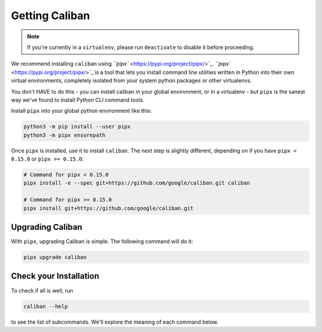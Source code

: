 Getting Caliban
---------------

.. NOTE:: If you're currently in a ``virtualenv``\ , please run ``deactivate``
   to disable it before proceeding.

We recommend installing ``caliban`` using `\ ``pipx``
<https://pypi.org/project/pipx/>`_. `\ ``pipx``
<https://pypi.org/project/pipx/>`_ is a tool that lets you install command line
utilities written in Python into their own virtual environments, completely
isolated from your system python packages or other virtualenvs.

You don't HAVE to do this - you can install caliban in your global environment,
or in a virtualenv - but ``pipx`` is the sanest way we've found to install
Python CLI command tools.

Install ``pipx`` into your global python environment like this:

.. code-block:: bash

   python3 -m pip install --user pipx
   python3 -m pipx ensurepath

Once ``pipx`` is installed, use it to install ``caliban``\. The next step is
slightly different, depending on if you have ``pipx < 0.15.0`` or ``pipx >=
0.15.0``:

.. code-block:: bash

   # Command for pipx < 0.15.0
   pipx install -e --spec git+https://github.com/google/caliban.git caliban

   # Command for pipx >= 0.15.0
   pipx install git+https://github.com/google/caliban.git

Upgrading Caliban
^^^^^^^^^^^^^^^^^

With ``pipx``\ , upgrading Caliban is simple. The following command will do it:

.. code-block:: bash

   pipx upgrade caliban

Check your Installation
^^^^^^^^^^^^^^^^^^^^^^^

To check if all is well, run

.. code-block:: bash

   caliban --help

to see the list of subcommands. We'll explore the meaning of each command below.
